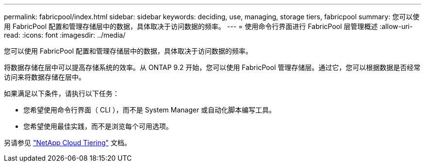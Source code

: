---
permalink: fabricpool/index.html 
sidebar: sidebar 
keywords: deciding, use, managing, storage tiers, fabricpool 
summary: 您可以使用 FabricPool 配置和管理存储层中的数据，具体取决于访问数据的频率。 
---
= 使用命令行界面进行 FabricPool 层管理概述
:allow-uri-read: 
:icons: font
:imagesdir: ../media/


[role="lead"]
您可以使用 FabricPool 配置和管理存储层中的数据，具体取决于访问数据的频率。

将数据存储在层中可以提高存储系统的效率。从 ONTAP 9.2 开始，您可以使用 FabricPool 管理存储层。通过它，您可以根据数据是否经常访问来将数据存储在层中。

如果满足以下条件，请执行以下任务：

* 您希望使用命令行界面（ CLI ），而不是 System Manager 或自动化脚本编写工具。
* 您希望使用最佳实践，而不是浏览每个可用选项。


另请参见 https://docs.netapp.com/us-en/occm/concept_cloud_tiering.html["NetApp Cloud Tiering"^] 文档。
